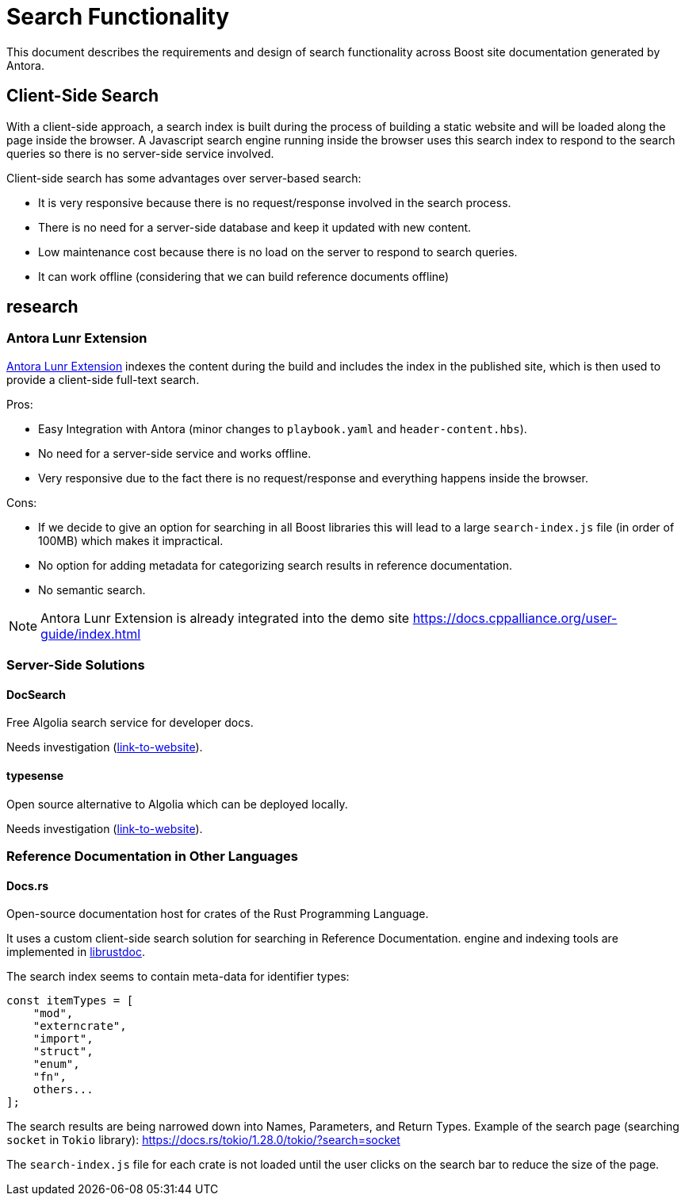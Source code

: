 = Search Functionality

This document describes the requirements and design of search functionality across Boost site documentation generated by Antora.

== Client-Side Search

With a client-side approach, a search index is built during the process of building a static website and will be loaded along the page inside the browser. A Javascript search engine running inside the browser uses this search index to respond to the search queries so there is no server-side service involved.

Client-side search has some advantages over server-based search:

* It is very responsive because there is no request/response involved in the search process.
* There is no need for a server-side database and keep it updated with new content.
* Low maintenance cost because there is no load on the server to respond to search queries.
* It can work offline (considering that we can build reference documents offline)


== research

=== Antora Lunr Extension

https://gitlab.com/antora/antora-lunr-extension[Antora Lunr Extension] indexes the content during the build and includes the index in the published site, which is then used to provide a client-side full-text search.

Pros:

* Easy Integration with Antora (minor changes to `playbook.yaml` and `header-content.hbs`).
* No need for a server-side service and works offline.
* Very responsive due to the fact there is no request/response and everything happens inside the browser.

Cons:

* If we decide to give an option for searching in all Boost libraries this will lead to a large `search-index.js` file (in order of 100MB) which makes it impractical.
* No option for adding metadata for categorizing search results in reference documentation.
* No semantic search.

NOTE: Antora Lunr Extension is already integrated into the demo site https://docs.cppalliance.org/user-guide/index.html

=== Server-Side Solutions

==== DocSearch

Free Algolia search service for developer docs.

Needs investigation (http://docsearch.algolia.com/[link-to-website]).

==== typesense

Open source alternative to Algolia which can be deployed locally.

Needs investigation (https://typesense.org/[link-to-website]).

=== Reference Documentation in Other Languages

==== Docs.rs

Open-source documentation host for crates of the Rust Programming Language.

It uses a custom client-side search solution for searching in Reference Documentation. engine and indexing tools are implemented in https://github.com/rust-lang/rust/tree/master/src/librustdoc[librustdoc].

The search index seems to contain meta-data for identifier types:

[, Javascript]
----
const itemTypes = [
    "mod",
    "externcrate",
    "import",
    "struct",
    "enum",
    "fn",
    others...
];
----

The search results are being narrowed down into Names, Parameters, and Return Types. Example of the search page (searching `socket` in `Tokio` library): https://docs.rs/tokio/1.28.0/tokio/?search=socket

The `search-index.js` file for each crate is not loaded until the user clicks on the search bar to reduce the size of the page.

